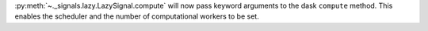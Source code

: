 :py:meth:`~._signals.lazy.LazySignal.compute` will now pass keyword arguments to the dask ``compute`` method. This enables the scheduler and the number of computational workers to be set.
